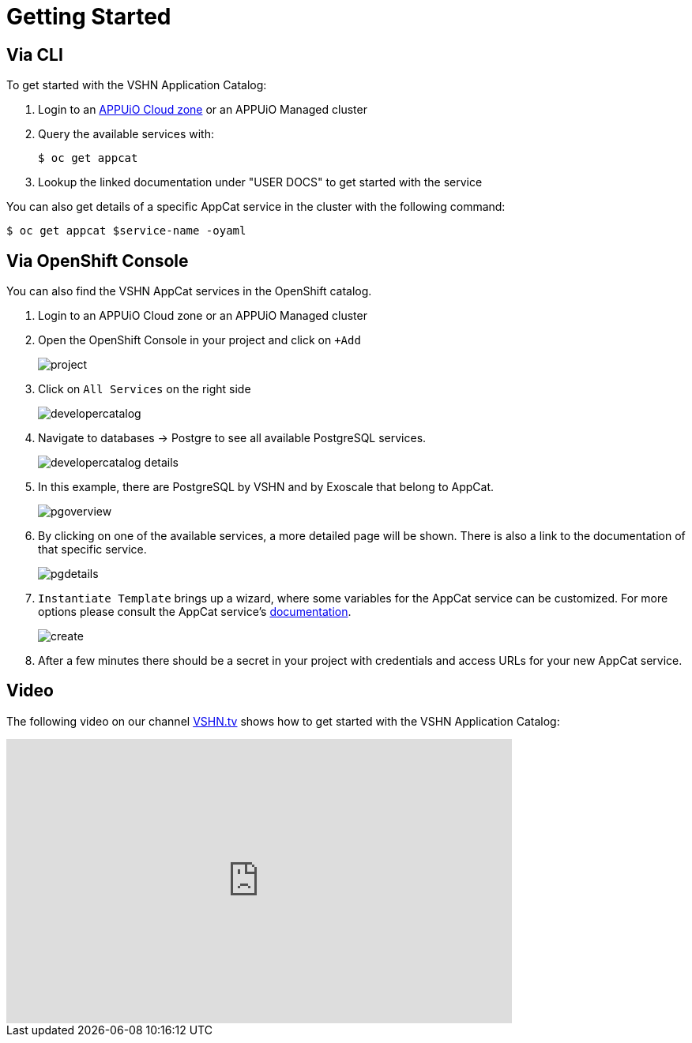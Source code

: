 = Getting Started

== Via CLI

To get started with the VSHN Application Catalog:

. Login to an https://docs.appuio.cloud/user/tutorials/getting-started.html#_step_2_login[APPUiO Cloud zone] or an APPUiO Managed cluster

. Query the available services with:
+
[source,bash]
$ oc get appcat

. Lookup the linked documentation under "USER DOCS" to get started with the service

You can also get details of a specific AppCat service in the cluster with the following command:

[source,bash]
$ oc get appcat $service-name -oyaml

== Via OpenShift Console

You can also find the VSHN AppCat services in the OpenShift catalog.

. Login to an APPUiO Cloud zone or an APPUiO Managed cluster

. Open the OpenShift Console in your project and click on `+Add`
+
image::project.png[]

. Click on `All Services` on the right side
+
image::developercatalog.png[]

. Navigate to databases -> Postgre to see all available PostgreSQL services.
+
image::developercatalog-details.png[]

. In this example, there are PostgreSQL by VSHN and by Exoscale that belong to AppCat.
+
image::pgoverview.png[]

. By clicking on one of the available services, a more detailed page will be shown.
There is also a link to the documentation of that specific service.
+
image::pgdetails.png[]

. `Instantiate Template` brings up a wizard, where some variables for the AppCat service can be customized.
For more options please consult the AppCat service's https://docs.appcat.ch/[documentation].
+
image::create.png[]

. After a few minutes there should be a secret in your project with credentials and access URLs for your new AppCat service.

[discrete]
== Video

The following video on our channel https://vshn.tv/[VSHN.tv] shows how to get started with the VSHN Application Catalog:

video::VgGPlp_KwBs[youtube,width=640,height=360]
